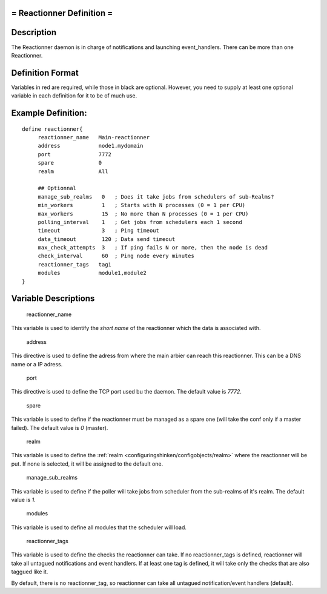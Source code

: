 .. _reactionner:



= Reactionner Definition =
==========================




Description 
============


The Reactionner daemon is in charge of notifications and launching event_handlers. There can be more than one Reactionner.



Definition Format 
==================


Variables in red are required, while those in black are optional. However, you need to supply at least one optional variable in each definition for it to be of much use.




Example Definition: 
====================


  
::

  	  define reactionner{
               reactionner_name   Main-reactionner
               address            node1.mydomain
               port               7772
               spare              0
  	       realm              All
  
               ## Optionnal
               manage_sub_realms   0   ; Does it take jobs from schedulers of sub-Realms?
               min_workers         1   ; Starts with N processes (0 = 1 per CPU)
               max_workers         15  ; No more than N processes (0 = 1 per CPU)
               polling_interval    1   ; Get jobs from schedulers each 1 second
               timeout             3   ; Ping timeout
               data_timeout        120 ; Data send timeout
               max_check_attempts  3   ; If ping fails N or more, then the node is dead
               check_interval      60  ; Ping node every minutes
               reactionner_tags   tag1
               modules            module1,module2
  	  }
  


Variable Descriptions 
======================


   reactionner_name
  
This variable is used to identify the *short name* of the reactionner which the data is associated with.

   address
  
This directive is used to define the adress from where the main arbier can reach this reactionner. This can be a DNS name or a IP adress.

   port
  
This directive is used to define the TCP port used bu the daemon. The default value is *7772*.

   spare
  
This variable is used to define if the reactionner must be managed as a spare one (will take the conf only if a master failed). The default value is *0* (master).

   realm
  
This variable is used to define the :ref:`realm <configuringshinken/configobjects/realm>` where the reactionner will be put. If none is selected, it will be assigned to the default one.

   manage_sub_realms
  
This variable is used to define if the poller will take jobs from scheduler from the sub-realms of it's realm. The default value is *1*.

   modules
  
This variable is used to define all modules that the scheduler will load.

   reactionner_tags
  
This variable is used to define the checks the reactionner can take. If no reactionner_tags is defined, reactionner  will take all untagued notifications and event handlers. If at least one tag is defined, it will take only the checks that are also taggued like it.

By default, there is no reactionner_tag, so reactionner can take all untagued notification/event handlers (default).